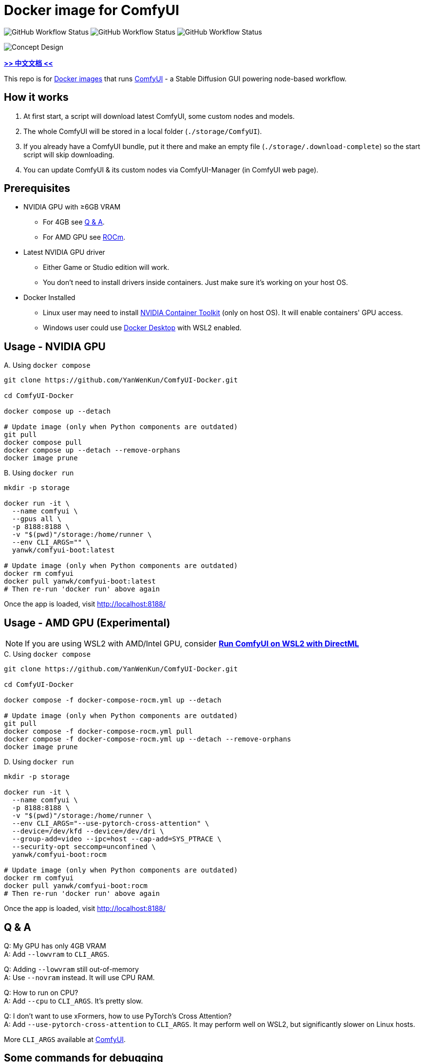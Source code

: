 # Docker image for ComfyUI

image:https://github.com/YanWenKun/ComfyUI-Docker/actions/workflows/build-latest.yml/badge.svg["GitHub Workflow Status"]
image:https://github.com/YanWenKun/ComfyUI-Docker/actions/workflows/build-rocm.yml/badge.svg["GitHub Workflow Status"]
image:https://github.com/YanWenKun/ComfyUI-Docker/actions/workflows/build-dev.yml/badge.svg["GitHub Workflow Status"]

image::docs/chart-concept.svg["Concept Design"]

*link:README.zh.adoc[>> 中文文档 <<]*

This repo is for 
https://hub.docker.com/r/yanwk/comfyui-boot[Docker images] 
that runs 
https://github.com/comfyanonymous/ComfyUI[ComfyUI] - 
a Stable Diffusion GUI powering node-based workflow.


## How it works

1. At first start, a script will download latest ComfyUI, some custom nodes and models.
2. The whole ComfyUI will be stored in a local folder (`./storage/ComfyUI`).
3. If you already have a ComfyUI bundle, put it there and make an empty file (`./storage/.download-complete`) so the start script will skip downloading.
4. You can update ComfyUI & its custom nodes via ComfyUI-Manager (in ComfyUI web page).


## Prerequisites

* NVIDIA GPU with ≥6GB VRAM
** For 4GB see <<q-n-a, Q & A>>.
** For AMD GPU see <<rocm, ROCm>>.

* Latest NVIDIA GPU driver
** Either Game or Studio edition will work.
** You don't need to install drivers inside containers. Just make sure it's working on your host OS.

* Docker Installed
** Linux user may need to install https://docs.nvidia.com/datacenter/cloud-native/container-toolkit/latest/install-guide.html[NVIDIA Container Toolkit] (only on host OS). It will enable containers' GPU access.
** Windows user could use https://www.docker.com/products/docker-desktop/[Docker Desktop] with WSL2 enabled.


## Usage - NVIDIA GPU

.A. Using `docker compose`
[source,sh]
----
git clone https://github.com/YanWenKun/ComfyUI-Docker.git

cd ComfyUI-Docker

docker compose up --detach

# Update image (only when Python components are outdated)
git pull
docker compose pull
docker compose up --detach --remove-orphans
docker image prune
----

.B. Using `docker run`
[source,sh]
----
mkdir -p storage

docker run -it \
  --name comfyui \
  --gpus all \
  -p 8188:8188 \
  -v "$(pwd)"/storage:/home/runner \
  --env CLI_ARGS="" \
  yanwk/comfyui-boot:latest

# Update image (only when Python components are outdated)
docker rm comfyui
docker pull yanwk/comfyui-boot:latest
# Then re-run 'docker run' above again
----

Once the app is loaded, visit http://localhost:8188/


[[rocm]]
## Usage - AMD GPU (Experimental)

NOTE: If you are using WSL2 with AMD/Intel GPU, consider *link:docs/wsl-directml.adoc[Run ComfyUI on WSL2 with DirectML]*

.C. Using `docker compose`
[source,sh]
----
git clone https://github.com/YanWenKun/ComfyUI-Docker.git

cd ComfyUI-Docker

docker compose -f docker-compose-rocm.yml up --detach

# Update image (only when Python components are outdated)
git pull
docker compose -f docker-compose-rocm.yml pull
docker compose -f docker-compose-rocm.yml up --detach --remove-orphans
docker image prune
----

.D. Using `docker run`
[source,sh]
----
mkdir -p storage

docker run -it \
  --name comfyui \
  -p 8188:8188 \
  -v "$(pwd)"/storage:/home/runner \
  --env CLI_ARGS="--use-pytorch-cross-attention" \
  --device=/dev/kfd --device=/dev/dri \
  --group-add=video --ipc=host --cap-add=SYS_PTRACE \
  --security-opt seccomp=unconfined \
  yanwk/comfyui-boot:rocm

# Update image (only when Python components are outdated)
docker rm comfyui
docker pull yanwk/comfyui-boot:rocm
# Then re-run 'docker run' above again
----

Once the app is loaded, visit http://localhost:8188/


[[q-n-a]]
## Q & A

Q: My GPU has only 4GB VRAM +
A: Add `--lowvram` to `CLI_ARGS`.

Q: Adding `--lowvram` still out-of-memory +
A: Use `--novram` instead. It will use CPU RAM.

Q: How to run on CPU? +
A: Add `--cpu` to `CLI_ARGS`. It's pretty slow.

Q: I don't want to use xFormers, how to use PyTorch's Cross Attention? +
A: Add `--use-pytorch-cross-attention` to `CLI_ARGS`. It may perform well on WSL2, but significantly slower on Linux hosts.

More `CLI_ARGS` available at 
https://github.com/comfyanonymous/ComfyUI/blob/master/comfy/cli_args.py[ComfyUI].


## Some commands for debugging

.Build the image, print all logs to STDOUT
[source,sh]
----
docker build . --progress=plain -f Dockerfile -t yanwk/comfyui-boot:latest
----

.Run a one-time container
[source,sh]
----
docker run -it --rm \
  --gpus all -p 8188:8188 \
  --volume "$(pwd)"/storage:/home/runner \
  --env CLI_ARGS="" \
  yanwk/comfyui-boot:latest
----

.Run into a root bash
[source,sh]
----
docker run -it --rm \
  --gpus all -p 8188:8188 \
  --volume "$(pwd)"/storage:/home/runner \
  --env CLI_ARGS="" \
  --user root \
  yanwk/comfyui-boot:latest /bin/bash
----

### Run with Podman

Podman is root-less by default. And https://www.tutorialworks.com/podman-rootless-volumes/[it's tricky] to bind-mount volume as non-root user inside rootless container. 
https://docs.podman.io/en/latest/markdown/podman-run.1.html#mount-type-type-type-specific-option[Options] provided by Podman will chown files on host space, which probably is undesirable.

I recommend two different ways to workaround:

#### 1. Go "root-ful" just like Docker

.Expand details
[%collapsible]
====
The straightforward way. By adding `sudo` you go from rootless to rootful. And everything else would be the same as using Docker. +
Note that Podman will download images to root, not current user.

[source,sh]
----
sudo podman run -it --rm \
  --name comfyui-rootful \
  --device nvidia.com/gpu=all \
  --security-opt label=disable \
  -p 8188:8188 \
  -v "$(pwd)"/storage:/home/runner \
  -e CLI_ARGS="" \
  yanwk/comfyui-boot
----
====

#### 2. Run as root inside container

.Expand details
[%collapsible]
====
The rootless way, no sudo needed. Inside the pod, Podman will mount volume as root, scripts will run as root. And from the host side, we see files keep their original ownership.

.Create run.sh
[source,sh]
----
tee ./storage/run.sh >/dev/null <<'EOF'
#!/bin/bash
set -e
ln -sf  /root/.*  /home/runner
ln -sf  /root/*  /home/runner
cd /root
if [ ! -f "/root/bin/python3.11" ] ; then
    python3 -m venv --system-site-packages .
fi ;
source /root/bin/activate
chmod +x /home/scripts/entrypoint.sh
source /home/scripts/entrypoint.sh
EOF
----

.Run
[source,sh]
----
podman run -it --rm \
  --name comfyui-rootless \
  --device nvidia.com/gpu=all \
  --security-opt label=disable \
  -p 8188:8188 \
  -v "$(pwd)"/storage:/root \
  --user root \
  --workdir /root \
  -e CLI_ARGS="" \
  yanwk/comfyui-boot:latest \
  /bin/bash /root/run.sh
----
====


### Some custom nodes

.Install a bunch of custom nodes that may save you some time
[%collapsible]
====
Note that most dependencies are bundled in the image, you don't need to manually install them. +
(Except https://pypi.org/project/imageio-ffmpeg/[imageio-ffmpeg]
which uses FFmpeg4. The image came with FFmpeg6 or newer.)

[source,sh]
----
cd ComfyUI/custom_nodes/

gcs='git clone --depth=1 --no-tags --recurse-submodules --shallow-submodules'

$gcs https://github.com/bash-j/mikey_nodes.git
$gcs https://github.com/chrisgoringe/cg-use-everywhere.git
$gcs https://github.com/crystian/ComfyUI-Crystools.git
$gcs https://github.com/cubiq/ComfyUI_essentials.git
$gcs https://github.com/cubiq/ComfyUI_IPAdapter_plus.git
$gcs https://github.com/Fannovel16/comfyui_controlnet_aux.git
$gcs https://github.com/Fannovel16/ComfyUI-Frame-Interpolation.git
$gcs https://github.com/FizzleDorf/ComfyUI_FizzNodes.git
$gcs https://github.com/jags111/efficiency-nodes-comfyui.git
$gcs https://github.com/Kosinkadink/ComfyUI-Advanced-ControlNet.git
$gcs https://github.com/Kosinkadink/ComfyUI-AnimateDiff-Evolved.git
$gcs https://github.com/Kosinkadink/ComfyUI-VideoHelperSuite.git
$gcs https://github.com/ltdrdata/ComfyUI-Impact-Pack.git
$gcs https://github.com/ltdrdata/ComfyUI-Inspire-Pack.git
$gcs https://github.com/pythongosssss/ComfyUI-Custom-Scripts.git
$gcs https://github.com/pythongosssss/ComfyUI-WD14-Tagger.git
$gcs https://github.com/rgthree/rgthree-comfy.git
$gcs https://github.com/shiimizu/ComfyUI_smZNodes.git
$gcs https://github.com/SLAPaper/ComfyUI-Image-Selector.git
$gcs https://github.com/twri/sdxl_prompt_styler.git
$gcs https://github.com/ZHO-ZHO-ZHO/ComfyUI-InstantID.git
----

Another note is this image doesn't bundled deps for
https://github.com/WASasquatch/was-node-suite-comfyui[WAS Node Suite],
because it has some deps version
https://github.com/WASasquatch/was-node-suite-comfyui/blob/main/requirements.txt[fixed],
and is not under active development. +
However, the image's script only install one custom node (ComfyUI-Manager). In a new deployment, you can safely install WAS NS via ComfyUI-Manager. If anything conflicts, just delete unwanted custom nodes and `.local` folder, and update/try fix/reinstall custom nodes in ComfyUI-Manager.
====


### Pre-start script

You can create your own pre-start script at
----
./storage/scripts/pre-start.sh
----
It will run before ComfyUI starts, handy for debugging.


## License

link:LICENSE[Mulan Public License，Version 2]

This open source license is written and valid both in Chinese and English, how good is that!
